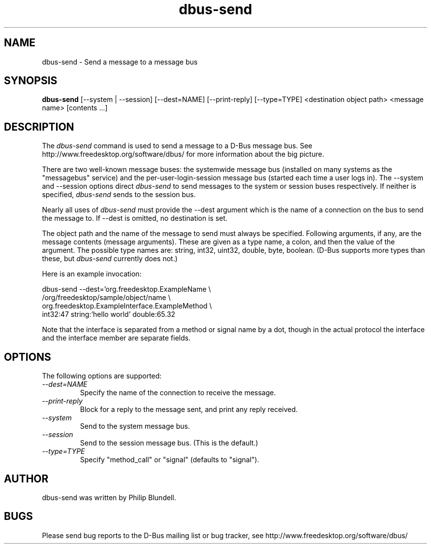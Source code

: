 .\" 
.\" dbus-send manual page.
.\" Copyright (C) 2003 Red Hat, Inc.
.\"
.TH dbus-send 1
.SH NAME
dbus-send \- Send a message to a message bus
.SH SYNOPSIS
.PP
.B dbus-send
[\-\-system | \-\-session] [\-\-dest=NAME] [\-\-print-reply]
[\-\-type=TYPE] <destination object path> <message name> [contents ...]

.SH DESCRIPTION

The \fIdbus-send\fP command is used to send a message to a D-Bus message
bus. See http://www.freedesktop.org/software/dbus/ for more 
information about the big picture.

.PP
There are two well-known message buses: the systemwide message bus 
(installed on many systems as the "messagebus" service) and the 
per-user-login-session message bus (started each time a user logs in).
The \-\-system and \-\-session options direct \fIdbus-send\fP to send
messages to the system or session buses respectively.  If neither is
specified, \fIdbus-send\fP sends to the session bus.

.PP 
Nearly all uses of \fIdbus-send\fP must provide the \-\-dest argument
which is the name of a connection on the bus to send the message to. If
\-\-dest is omitted, no destination is set.

.PP
The object path and the name of the message to send must always be
specified. Following arguments, if any, are the message contents
(message arguments).  These are given as a type name, a colon, and
then the value of the argument. The possible type names are: string,
int32, uint32, double, byte, boolean.  (D-Bus supports more types than
these, but \fIdbus-send\fP currently does not.)

.PP
Here is an example invocation:
.nf

  dbus-send \-\-dest='org.freedesktop.ExampleName            \\
            /org/freedesktop/sample/object/name              \\
            org.freedesktop.ExampleInterface.ExampleMethod   \\
            int32:47 string:'hello world' double:65.32

.fi

Note that the interface is separated from a method or signal 
name by a dot, though in the actual protocol the interface
and the interface member are separate fields.

.SH OPTIONS
The following options are supported:
.TP
.I "--dest=NAME"
Specify the name of the connection to receive the message.
.TP
.I "--print-reply"
Block for a reply to the message sent, and print any reply received.
.TP
.I "--system"
Send to the system message bus.
.TP
.I "--session"
Send to the session message bus.  (This is the default.)
.TP
.I "--type=TYPE"
Specify "method_call" or "signal" (defaults to "signal").

.SH AUTHOR
dbus-send was written by Philip Blundell.

.SH BUGS
Please send bug reports to the D-Bus mailing list or bug tracker,
see http://www.freedesktop.org/software/dbus/
